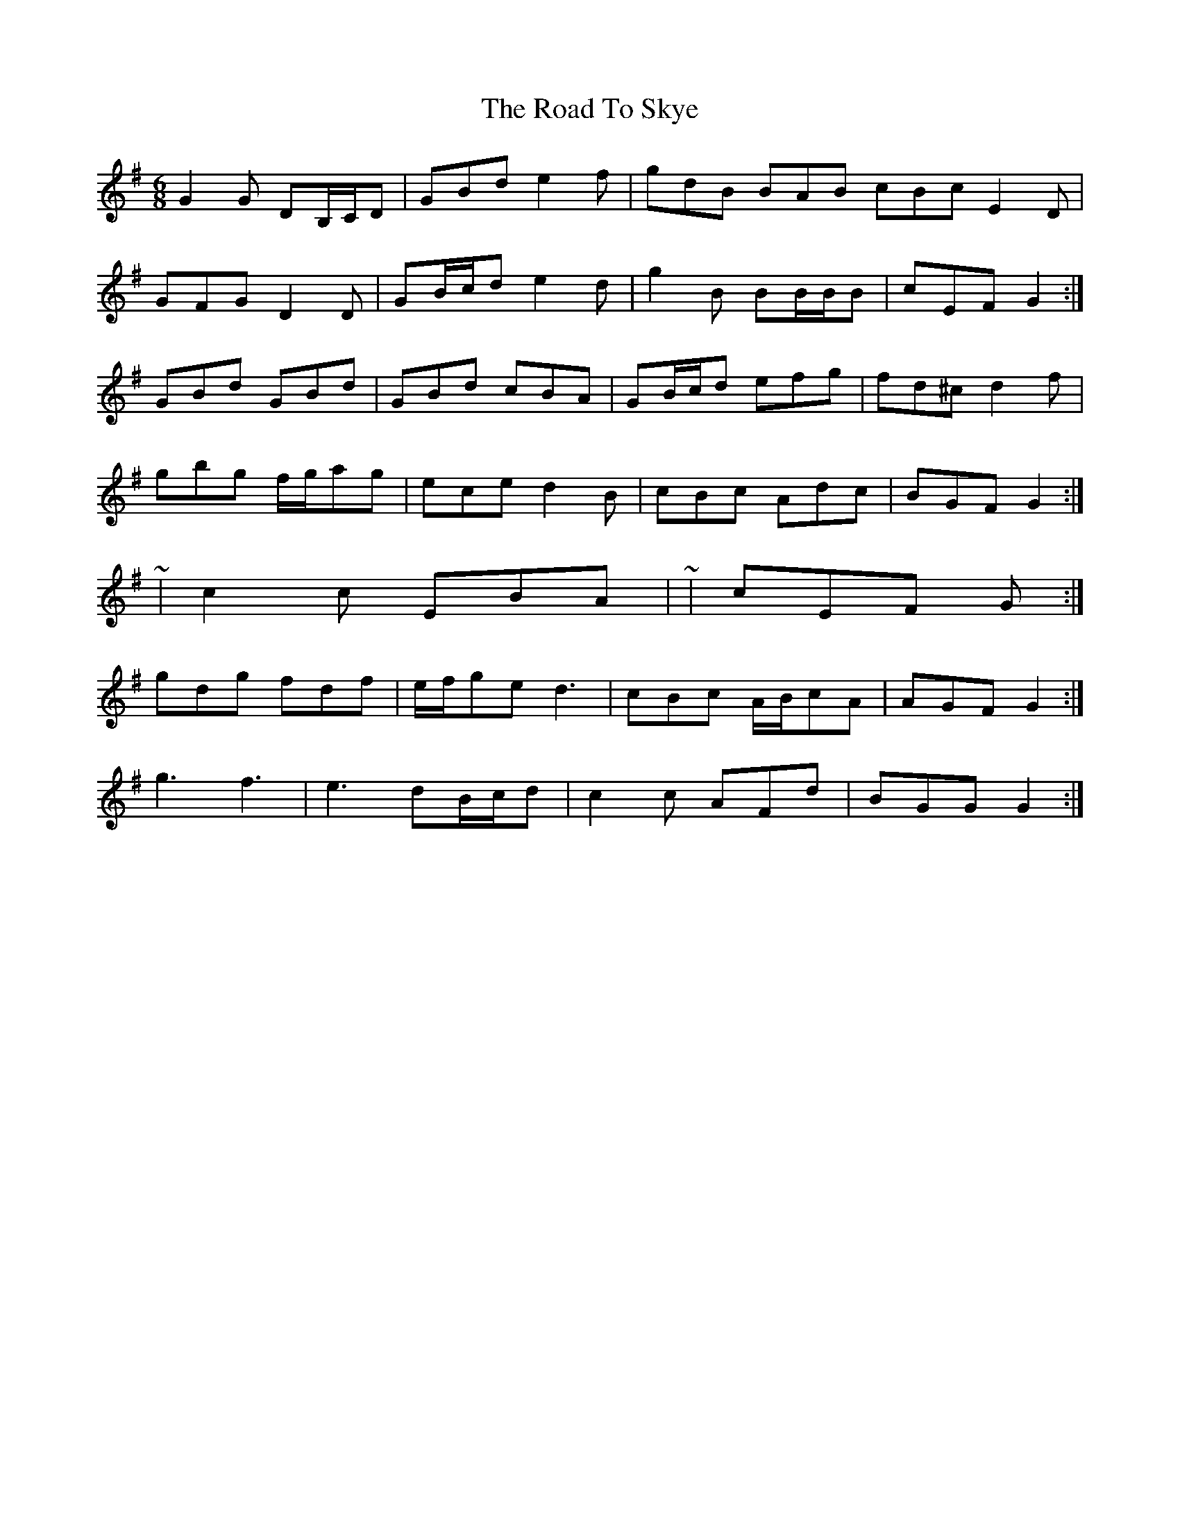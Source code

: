 X: 34786
T: Road To Skye, The
R: jig
M: 6/8
K: Gmajor
G2 G DB,/C/D|GBd e2 f|gdB BAB cBc E2 D|
GFG D2 D|GB/c/d e2 d|g2 B BB/B/B|cEF G2:|
GBd GBd|GBd cBA|GB/c/d efg|fd^c d2 f|
gbg f/g/ag|ece d2 B|cBc Adc|BGF G2:|
~|c2 c EBA|~|cEF G:|
gdg fdf|e/f/ge d3|cBc A/B/cA|AGF G2:|
g3 f3|e3 dB/c/d|c2 c AFd|BGG G2:|

